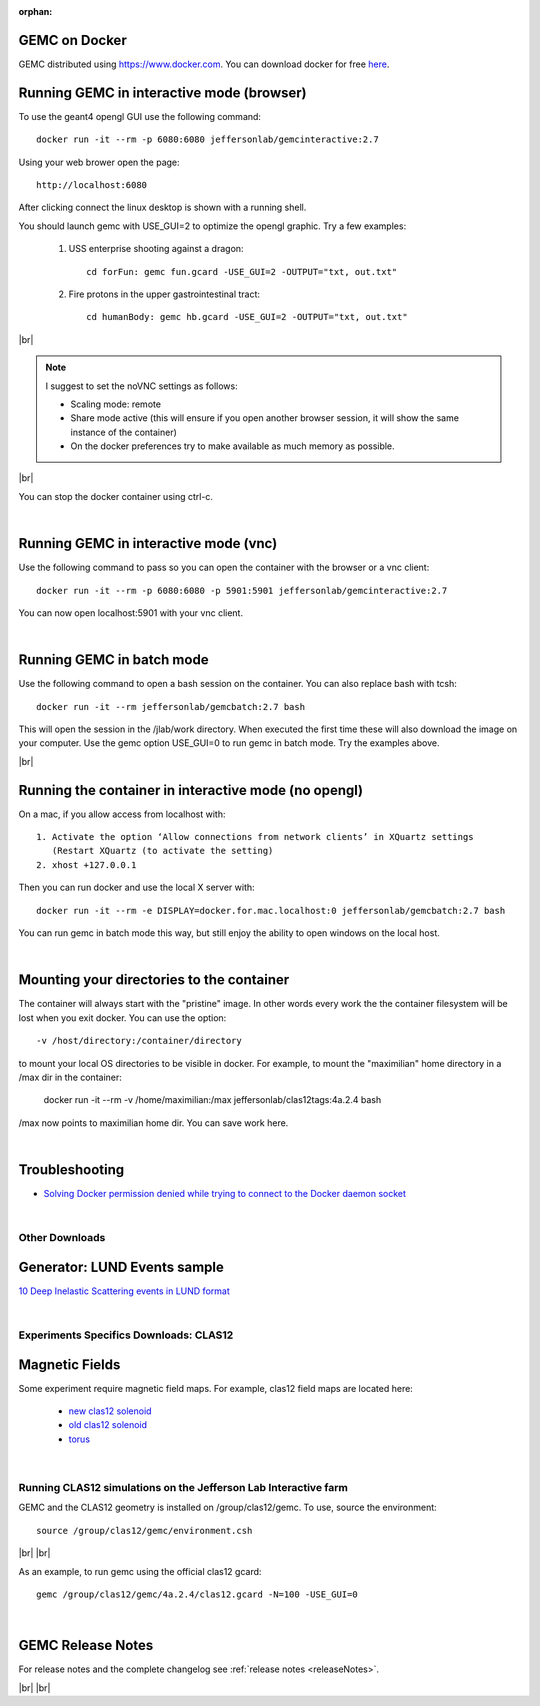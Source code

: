 
:orphan:

.. _docker:

.. |br| raw:: html

   <br>

GEMC on Docker
--------------

GEMC distributed using `<https://www.docker.com>`_. You can download docker for free `here <https://www.docker.com/community-edition>`_.


Running GEMC in interactive mode (browser)
------------------------------------------

To use the geant4 opengl GUI use the following command::

 docker run -it --rm -p 6080:6080 jeffersonlab/gemcinteractive:2.7

Using your web brower open the page::

 http://localhost:6080

After clicking connect the linux desktop is shown with a running shell.

You should launch gemc with USE_GUI=2 to optimize the opengl graphic. Try a few examples:

 1. USS enterprise shooting against a dragon::

     cd forFun: gemc fun.gcard -USE_GUI=2 -OUTPUT="txt, out.txt"

 2. Fire protons in the upper gastrointestinal tract::

     cd humanBody: gemc hb.gcard -USE_GUI=2 -OUTPUT="txt, out.txt"

|br|

.. note::

 I suggest to set the noVNC settings as follows:

 - Scaling mode: remote
 - Share mode active (this will ensure if you open another browser session, it will show the same instance of the container)
 - On the docker preferences try to make available as much memory as possible.

|br|

You can stop the docker container using ctrl-c.

|

Running GEMC in interactive mode (vnc)
--------------------------------------

Use the following command to pass so you can open the container with the browser or a vnc client::

 docker run -it --rm -p 6080:6080 -p 5901:5901 jeffersonlab/gemcinteractive:2.7

You can now open localhost:5901 with your vnc client.

|



Running GEMC in batch mode
--------------------------

Use the following command to open a bash session on the container. You can also replace bash with tcsh::

 docker run -it --rm jeffersonlab/gemcbatch:2.7 bash

This will open the session in the /jlab/work directory. When executed the first time these will also download the image on your computer.
Use the gemc option USE_GUI=0 to run gemc in batch mode. Try the examples above.

|br|


Running the container in interactive mode (no opengl)
-----------------------------------------------------

On a mac, if you allow access from localhost with::

  1. Activate the option ‘Allow connections from network clients’ in XQuartz settings
     (Restart XQuartz (to activate the setting)
  2. xhost +127.0.0.1

Then you can run docker and use the local X server with::

 docker run -it --rm -e DISPLAY=docker.for.mac.localhost:0 jeffersonlab/gemcbatch:2.7 bash

You can run gemc in batch mode this way, but still enjoy the ability to open windows on the local host.


|


Mounting your directories to the container
------------------------------------------

The container will always start with the "pristine" image. In other words every work the the container filesystem will be lost when you exit docker.
You can use the option::

 -v /host/directory:/container/directory

to mount your local OS directories to be visible in docker. For example, to mount the "maximilian" home directory in a /max dir in the container:

 docker run -it --rm  -v /home/maximilian:/max jeffersonlab/clas12tags:4a.2.4 bash

/max now points to maximilian home dir. You can save work here.

|


Troubleshooting
---------------

- `Solving Docker permission denied while trying to connect to the Docker daemon socket <https://techoverflow.net/2017/03/01/solving-docker-permission-denied-while-trying-to-connect-to-the-docker-daemon-socket/>`_

|



Other Downloads
===============

Generator: LUND Events sample
-----------------------------
`10 Deep Inelastic Scattering events in LUND format <http://jlab.org/12gev_phys/packages/gcards/dis.dat>`_

|

Experiments Specifics Downloads: CLAS12
=======================================

Magnetic Fields
---------------
Some experiment require magnetic field maps. For example, clas12 field maps are located here:

 * `new clas12 solenoid <http://clasweb.jlab.org/12gev/field_maps/clas12NewSolenoidFieldMap.dat>`_
 * `old clas12 solenoid <http://clasweb.jlab.org/12gev/field_maps/clas12SolenoidFieldMap.dat>`_
 * `torus               <http://clasweb.jlab.org/12gev/field_maps/TorusSymmetric.dat>`_

|

Running CLAS12 simulations on the Jefferson Lab Interactive farm
================================================================

GEMC and the CLAS12 geometry is installed on /group/clas12/gemc. To use, source the environment::

 source /group/clas12/gemc/environment.csh

|br| |br|

As an example, to run gemc using the official clas12 gcard::

 gemc /group/clas12/gemc/4a.2.4/clas12.gcard -N=100 -USE_GUI=0

|

GEMC Release Notes
------------------
For release notes and the complete changelog see :ref:`release notes <releaseNotes>`.

|br| |br|






